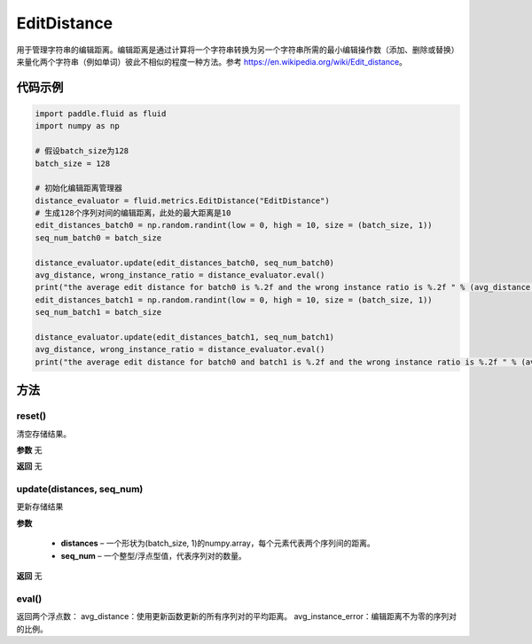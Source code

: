 .. _cn_api_fluid_metrics_EditDistance:

EditDistance
-------------------------------

.. py:class:: paddle.fluid.metrics.EditDistance(name)




用于管理字符串的编辑距离。编辑距离是通过计算将一个字符串转换为另一个字符串所需的最小编辑操作数（添加、删除或替换）来量化两个字符串（例如单词）彼此不相似的程度一种方法。参考 https://en.wikipedia.org/wiki/Edit_distance。

代码示例
::::::::::::

.. code-block:: python

    import paddle.fluid as fluid
    import numpy as np
    
    # 假设batch_size为128
    batch_size = 128
    
    # 初始化编辑距离管理器
    distance_evaluator = fluid.metrics.EditDistance("EditDistance")
    # 生成128个序列对间的编辑距离，此处的最大距离是10
    edit_distances_batch0 = np.random.randint(low = 0, high = 10, size = (batch_size, 1))
    seq_num_batch0 = batch_size

    distance_evaluator.update(edit_distances_batch0, seq_num_batch0)
    avg_distance, wrong_instance_ratio = distance_evaluator.eval()
    print("the average edit distance for batch0 is %.2f and the wrong instance ratio is %.2f " % (avg_distance, wrong_instance_ratio))
    edit_distances_batch1 = np.random.randint(low = 0, high = 10, size = (batch_size, 1))
    seq_num_batch1 = batch_size

    distance_evaluator.update(edit_distances_batch1, seq_num_batch1)
    avg_distance, wrong_instance_ratio = distance_evaluator.eval()
    print("the average edit distance for batch0 and batch1 is %.2f and the wrong instance ratio is %.2f " % (avg_distance, wrong_instance_ratio))


方法
::::::::::::
reset()
'''''''''

清空存储结果。

**参数**
无

**返回**
无


update(distances, seq_num)
'''''''''

更新存储结果

**参数**

    - **distances** – 一个形状为(batch_size, 1)的numpy.array，每个元素代表两个序列间的距离。
    - **seq_num** – 一个整型/浮点型值，代表序列对的数量。

**返回**
无

eval()
'''''''''

返回两个浮点数：
avg_distance：使用更新函数更新的所有序列对的平均距离。
avg_instance_error：编辑距离不为零的序列对的比例。





